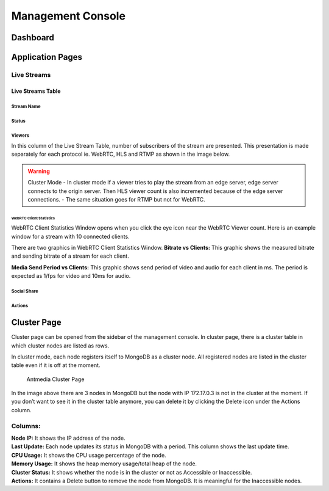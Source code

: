 ##################
Management Console
##################

Dashboard
=========


Application Pages
=================
Live Streams 
------------

Live Streams Table 
~~~~~~~~~~~~~~~~~~
Stream Name 
^^^^^^^^^^^
Status 
^^^^^^
Viewers
^^^^^^^
In this column of the Live Stream Table, number of subscribers of the stream are presented. This presentation is made  separately for each protocol ie. WebRTC, HLS and RTMP as shown in the image below. 

|Antmedia Stream Viewers|

.. warning:: Cluster Mode
    - In cluster mode if a viewer tries to play the stream from an edge server, edge server connects to the origin server. Then HLS viewer count is also incremented because of the edge server connections.
    - The same situation goes for RTMP but not for WebRTC.

WebRTC Client Statistics
""""""""""""""""""""""""

WebRTC Client Statistics Window opens when you click the eye icon near
the WebRTC Viewer count. Here is an example window for a stream with 10
connected clients.

|Antmedia WebRTC Client Statistics| There are two graphics in WebRTC
Client Statistics Window. **Bitrate vs Clients:** This graphic shows the
measured bitrate and sending bitrate of a stream for each client.

**Media Send Period vs Clients:** This graphic shows send period of
video and audio for each client in ms. The period is expected as 1/fps
for video and 10ms for audio.

Social Share
^^^^^^^^^^^^

Actions
^^^^^^^

Cluster Page
============

Cluster page can be opened from the sidebar of the management console.
In cluster page, there is a cluster table in which cluster nodes are
listed as rows.

In cluster mode, each node registers itself to MongoDB as a cluster
node. All registered nodes are listed in the cluster table even if it is
off at the moment.

.. figure:: images/antmedia-cluster.png
   :alt: Antmedia Cluster Page

   Antmedia Cluster Page

In the image above there are 3 nodes in MongoDB but the node with IP
172.17.0.3 is not in the cluster at the moment. If you don’t want to see
it in the cluster table anymore, you can delete it by clicking the
Delete icon under the Actions column.

Columns:
--------

| **Node IP:** It shows the IP address of the node.
| **Last Update:** Each node updates its status in MongoDB with a
  period. This column shows the last update time.
| **CPU Usage:** It shows the CPU usage percentage of the node.
| **Memory Usage:** It shows the heap memory usage/total heap of the
  node.
| **Cluster Status:** It shows whether the node is in the cluster or not
  as Accessible or Inaccessible.
| **Actions:** It contains a Delete button to remove the node from
  MongoDB. It is meaningful for the Inaccessible nodes.

.. |Antmedia Stream Viewers| image:: images/antmedia-stream-viewers.png
.. |Antmedia WebRTC Client Statistics| image:: images/antmedia-webrtc-statistics.png

